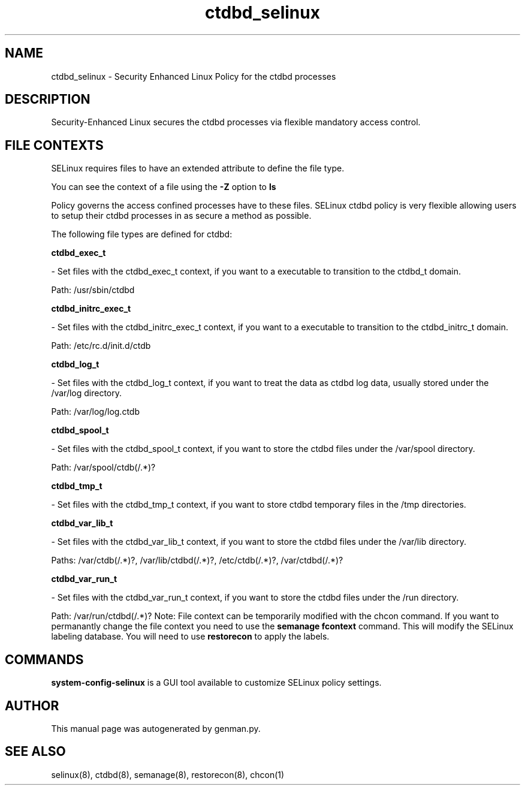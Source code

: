 .TH  "ctdbd_selinux"  "8"  "ctdbd" "dwalsh@redhat.com" "ctdbd SELinux Policy documentation"
.SH "NAME"
ctdbd_selinux \- Security Enhanced Linux Policy for the ctdbd processes
.SH "DESCRIPTION"

Security-Enhanced Linux secures the ctdbd processes via flexible mandatory access
control.  
.SH FILE CONTEXTS
SELinux requires files to have an extended attribute to define the file type. 
.PP
You can see the context of a file using the \fB\-Z\fP option to \fBls\bP
.PP
Policy governs the access confined processes have to these files. 
SELinux ctdbd policy is very flexible allowing users to setup their ctdbd processes in as secure a method as possible.
.PP 
The following file types are defined for ctdbd:


.EX
.B ctdbd_exec_t 
.EE

- Set files with the ctdbd_exec_t context, if you want to a executable to transition to the ctdbd_t domain.

.br
Path: 
/usr/sbin/ctdbd

.EX
.B ctdbd_initrc_exec_t 
.EE

- Set files with the ctdbd_initrc_exec_t context, if you want to a executable to transition to the ctdbd_initrc_t domain.

.br
Path: 
/etc/rc\.d/init\.d/ctdb

.EX
.B ctdbd_log_t 
.EE

- Set files with the ctdbd_log_t context, if you want to treat the data as ctdbd log data, usually stored under the /var/log directory.

.br
Path: 
/var/log/log\.ctdb

.EX
.B ctdbd_spool_t 
.EE

- Set files with the ctdbd_spool_t context, if you want to store the ctdbd files under the /var/spool directory.

.br
Path: 
/var/spool/ctdb(/.*)?

.EX
.B ctdbd_tmp_t 
.EE

- Set files with the ctdbd_tmp_t context, if you want to store ctdbd temporary files in the /tmp directories.


.EX
.B ctdbd_var_lib_t 
.EE

- Set files with the ctdbd_var_lib_t context, if you want to store the ctdbd files under the /var/lib directory.

.br
Paths: 
/var/ctdb(/.*)?, /var/lib/ctdbd(/.*)?, /etc/ctdb(/.*)?, /var/ctdbd(/.*)?

.EX
.B ctdbd_var_run_t 
.EE

- Set files with the ctdbd_var_run_t context, if you want to store the ctdbd files under the /run directory.

.br
Path: 
/var/run/ctdbd(/.*)?
Note: File context can be temporarily modified with the chcon command.  If you want to permanantly change the file context you need to use the 
.B semanage fcontext 
command.  This will modify the SELinux labeling database.  You will need to use
.B restorecon
to apply the labels.

.SH "COMMANDS"

.PP
.B system-config-selinux 
is a GUI tool available to customize SELinux policy settings.

.SH AUTHOR	
This manual page was autogenerated by genman.py.

.SH "SEE ALSO"
selinux(8), ctdbd(8), semanage(8), restorecon(8), chcon(1)
